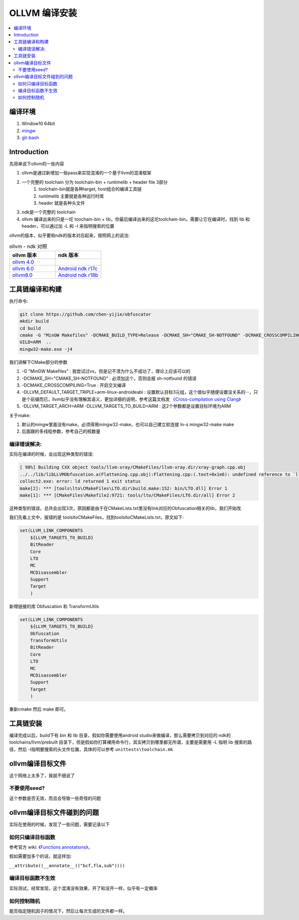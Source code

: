 ###############
OLLVM 编译安装
###############

.. contents::
   :local:

编译环境
============
#. Window10 64bit
#. `mingw <https://telkomuniversity.dl.sourceforge.net/project/mingw-w64/Toolchains%20targetting%20Win64/Personal%20Builds/mingw-builds/8.1.0/threads-posix/seh/x86_64-8.1.0-release-posix-seh-rt_v6-rev0.7z>`_
#. `git-bash <https://github-releases.githubusercontent.com/23216272/d1c7a880-deb2-11eb-9aa0-aabc6494ff1a?X-Amz-Algorithm=AWS4-HMAC-SHA256&X-Amz-Credential=AKIAIWNJYAX4CSVEH53A%2F20210724%2Fus-east-1%2Fs3%2Faws4_request&X-Amz-Date=20210724T023416Z&X-Amz-Expires=300&X-Amz-Signature=72ce065bac393ae8649fe250f235af7433c91314986fa9db41bd774e2e857764&X-Amz-SignedHeaders=host&actor_id=618485&key_id=0&repo_id=23216272&response-content-disposition=attachment%3B%20filename%3DGit-2.32.0.2-64-bit.exe&response-content-type=application%2Foctet-stream>`_


Introduction
============
先简单说下ollvm的一些内容

#. ollvm是通过新增加一些pass来实现混淆的一个基于llvm的混淆框架
#. 一个完整的 toolchain 分为 toolchain-bin + runtimelib + header file 3部分
    #. toolchain-bin就是各种target, host组合的编译工具链
    #. runtimelib 主要就是各种运行时库
    #. header 就是各种头文件
#. ndk是一个完整的 toolchain
#. ollvm 编译出来的只是一坨 toochain-bin + lib，你最后编译出来的这坨toolchain-bin，需要让它在编译时，找到 lib 和 header，可以通过加 -L 和 -I 来指明搜索的位置

ollvm的版本，似乎要和ndk的版本对应起来，按照网上的说法:

.. list-table:: ollvm - ndk 对照
   :widths: 25 25 
   :header-rows: 1

   * - ollvm 版本
     - ndk 版本
   * - `ollvm 4.0 <https://github.com/obfuscator-llvm/obfuscator/tree/llvm-4.0>`_
     -
   * - `ollvm 6.0 <https://github.com/yazhiwang/ollvm-tll.git>`_
     - `Android ndk r17c <https://dl.google.com/android/repository/android-ndk-r17c-windows-x86_64.zip?hl=zh_cn>`_
   * - `ollvm8.0 <https://github.com/chen-yijie/obfuscator>`_
     - `Android ndk r18b <https://dl.google.com/android/repository/android-ndk-r18b-windows-x86_64.zip?hl=zh_cn>`_

工具链编译和构建
=================
执行命令:

.. code-block:: bash

    git clone https://github.com/chen-yijie/obfuscator
    mkdir build
    cd build
    cmake -G "MinGW Makefiles" -DCMAKE_BUILD_TYPE=Release -DCMAKE_SH="CMAKE_SH-NOTFOUND" -DCMAKE_CROSSCOMPILING=True -DLLVM_DEFAULT_TARGET_TRIPLE=arm-linux-androideabi -DLLVM_TARGET_ARCH=ARM -DLLVM_TARGETS_TO_B
    UILD=ARM  ..
    mingw32-make.exe -j4


我们讲解下CMake部分的参数

#. -G "MinGW Makefiles" : 我尝试过vs，但是记不清为什么不成功了，理论上应该可以的
#. -DCMAKE_SH="CMAKE_SH-NOTFOUND" : 必须加这个，否则会报 sh-notfound 的错误
#. -DCMAKE_CROSSCOMPILING=True : 开启交叉编译
#. -DLLVM_DEFAULT_TARGET_TRIPLE=arm-linux-androideabi : 设置默认目标3元组，这个值似乎随便设置没关系的···，只是个前缀而已，llvm似乎没有理解其语义，更加详细的说明，参考这篇文档发 `《Cross-compilation using Clang》 <https://clang.llvm.org/docs/CrossCompilation.html>`_ 
#. -DLLVM_TARGET_ARCH=ARM -DLLVM_TARGETS_TO_BUILD=ARM : 这2个参数都是设置目标环境为ARM

关于make:

#. 默认的mingw里面没有make，必须得用mingw32-make，也可以自己建立软连接 ln-s mingw32-make make
#. 后面跟的多线程参数，参考自己的核数量


编译错误解决:
--------------
实际在编译的时候，会出现这种类型的错误:

.. code-block:: make

    [ 98%] Building CXX object tools/llvm-xray/CMakeFiles/llvm-xray.dir/xray-graph.cpp.obj
    ../../lib/libLLVMObfuscation.a(Flattening.cpp.obj):Flattening.cpp:(.text+0x1e6): undefined reference to `llvm::createLowerSwitchPass()'
    collect2.exe: error: ld returned 1 exit status
    make[2]: *** [tools\lto\CMakeFiles\LTO.dir\build.make:152: bin/LTO.dll] Error 1
    make[1]: *** [CMakeFiles\Makefile2:9721: tools/lto/CMakeFiles/LTO.dir/all] Error 2


这种类型的错误，总共会出现3次，原因都是由于在CMakeLists.txt里没有link对应的Obfuscation相关的lib，我们开始改.

我们先看上文中，报错的是 tools\lto\CMakeFiles，找到tools\lto\CMakeLists.txt，原文如下:

.. code-block:: cmake

    set(LLVM_LINK_COMPONENTS
        ${LLVM_TARGETS_TO_BUILD}
        BitReader
        Core
        LTO
        MC
        MCDisassembler
        Support
        Target
        )

新增链接的库 Obfuscation 和 TransformUtils

.. code-block:: cmake

    set(LLVM_LINK_COMPONENTS
        ${LLVM_TARGETS_TO_BUILD}
        Obfuscation 
        TransformUtils
        BitReader
        Core
        LTO
        MC
        MCDisassembler
        Support
        Target
        )

重新cmake 然后 make 即可。

工具链安装
===============
编译完成以后，build下有 bin 和 lib 目录，假如你需要使用android studio来做编译，那么需要拷贝到对应的 ndk的 toolchains/llvm/prebuilt 目录下，但是假如你打算裸用命令行，其实拷贝到哪里都无所谓，主要是需要用 -L 指明 lib 搜索的路径，然后 -I指明要搜索的头文件位置，具体的可以参考 ``unittests\toolchain.mk``

ollvm编译目标文件
==================
这个网络上太多了，我就不细说了

不要使用seed?
-------------
这个参数是否无效，而且会导致一些奇怪的问题

ollvm编译目标文件碰到的问题
==============================
实际在使用的时候，发现了一些问题，需要记录以下

如何只编译目标函数
-------------------------------
参考官方 wiki: `《Functions annotations》 <https://github.com/obfuscator-llvm/obfuscator/wiki/Functions-annotations>`_，

假如需要加多个的话，就这样加:

``__attribute((__annotate__(("bcf,fla,sub"))))``

编译目标函数不生效
-------------------------------
实际测试，经常发现，这个混淆没有效果，开了和没开一样，似乎有一定概率

如何控制随机
-------------------------------
能否指定随机因子的情况下，然后让每次生成的文件都一样。